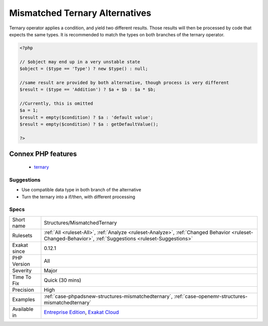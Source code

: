 .. _structures-mismatchedternary:

.. _mismatched-ternary-alternatives:

Mismatched Ternary Alternatives
+++++++++++++++++++++++++++++++

.. meta::
	:description:
		Mismatched Ternary Alternatives: A ternary operator should yield the same type on both branches.
	:twitter:card: summary_large_image
	:twitter:site: @exakat
	:twitter:title: Mismatched Ternary Alternatives
	:twitter:description: Mismatched Ternary Alternatives: A ternary operator should yield the same type on both branches
	:twitter:creator: @exakat
	:twitter:image:src: https://www.exakat.io/wp-content/uploads/2020/06/logo-exakat.png
	:og:image: https://www.exakat.io/wp-content/uploads/2020/06/logo-exakat.png
	:og:title: Mismatched Ternary Alternatives
	:og:type: article
	:og:description: A ternary operator should yield the same type on both branches
	:og:url: https://exakat.readthedocs.io/en/latest/Reference/Rules/Mismatched Ternary Alternatives.html
	:og:locale: en
.. raw:: html	<script type="application/ld+json">{"@context":"https:\/\/schema.org","@graph":[{"@type":"WebPage","@id":"https:\/\/php-tips.readthedocs.io\/en\/latest\/Reference\/Rules\/Structures\/MismatchedTernary.html","url":"https:\/\/php-tips.readthedocs.io\/en\/latest\/Reference\/Rules\/Structures\/MismatchedTernary.html","name":"Mismatched Ternary Alternatives","isPartOf":{"@id":"https:\/\/www.exakat.io\/"},"datePublished":"Thu, 23 Jan 2025 14:24:26 +0000","dateModified":"Thu, 23 Jan 2025 14:24:26 +0000","description":"A ternary operator should yield the same type on both branches","inLanguage":"en-US","potentialAction":[{"@type":"ReadAction","target":["https:\/\/exakat.readthedocs.io\/en\/latest\/Mismatched Ternary Alternatives.html"]}]},{"@type":"WebSite","@id":"https:\/\/www.exakat.io\/","url":"https:\/\/www.exakat.io\/","name":"Exakat","description":"Smart PHP static analysis","inLanguage":"en-US"}]}</script>A ternary operator should yield the same type on both branches.

Ternary operator applies a condition, and yield two different results. Those results will then be processed by code that expects the same types. It is recommended to match the types on both branches of the ternary operator.

.. code-block:: php
   
   <?php
   
   // $object may end up in a very unstable state
   $object = ($type == 'Type') ? new $type() : null;
   
   //same result are provided by both alternative, though process is very different
   $result = ($type == 'Addition') ? $a + $b : $a * $b;
   
   //Currently, this is omitted
   $a = 1;
   $result = empty($condition) ? $a : 'default value';
   $result = empty($condition) ? $a : getDefaultValue();
   
   ?>
Connex PHP features
-------------------

  + `ternary <https://php-dictionary.readthedocs.io/en/latest/dictionary/ternary.ini.html>`_


Suggestions
___________

* Use compatible data type in both branch of the alternative
* Turn the ternary into a if/then, with different processing




Specs
_____

+--------------+----------------------------------------------------------------------------------------------------------------------------------------------------------+
| Short name   | Structures/MismatchedTernary                                                                                                                             |
+--------------+----------------------------------------------------------------------------------------------------------------------------------------------------------+
| Rulesets     | :ref:`All <ruleset-All>`, :ref:`Analyze <ruleset-Analyze>`, :ref:`Changed Behavior <ruleset-Changed-Behavior>`, :ref:`Suggestions <ruleset-Suggestions>` |
+--------------+----------------------------------------------------------------------------------------------------------------------------------------------------------+
| Exakat since | 0.12.1                                                                                                                                                   |
+--------------+----------------------------------------------------------------------------------------------------------------------------------------------------------+
| PHP Version  | All                                                                                                                                                      |
+--------------+----------------------------------------------------------------------------------------------------------------------------------------------------------+
| Severity     | Major                                                                                                                                                    |
+--------------+----------------------------------------------------------------------------------------------------------------------------------------------------------+
| Time To Fix  | Quick (30 mins)                                                                                                                                          |
+--------------+----------------------------------------------------------------------------------------------------------------------------------------------------------+
| Precision    | High                                                                                                                                                     |
+--------------+----------------------------------------------------------------------------------------------------------------------------------------------------------+
| Examples     | :ref:`case-phpadsnew-structures-mismatchedternary`, :ref:`case-openemr-structures-mismatchedternary`                                                     |
+--------------+----------------------------------------------------------------------------------------------------------------------------------------------------------+
| Available in | `Entreprise Edition <https://www.exakat.io/entreprise-edition>`_, `Exakat Cloud <https://www.exakat.io/exakat-cloud/>`_                                  |
+--------------+----------------------------------------------------------------------------------------------------------------------------------------------------------+


